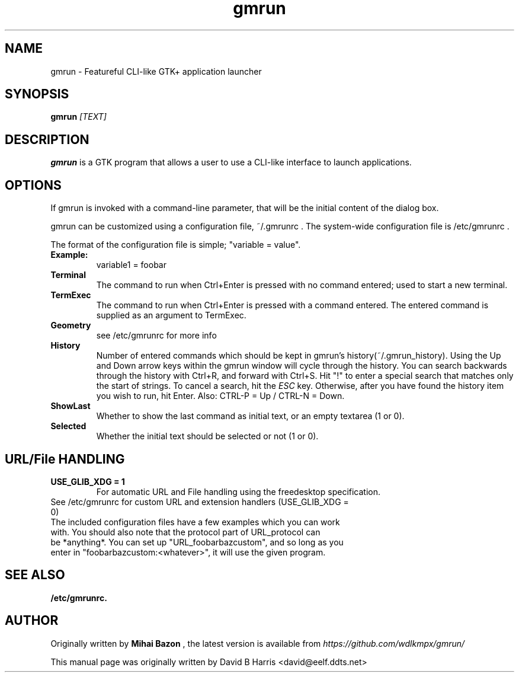 .\" First parameter, NAME, should be all caps
.\" Second parameter, SECTION, should be 1-8, maybe w/ subsection
.\" other parameters are allowed: see man(7), man(1)
.TH gmrun 1.2w "2021"
.\" Please adjust this date whenever revising the manpage.
.\"
.\" Some roff macros, for reference:
.\" .nh        disable hyphenation
.\" .hy        enable hyphenation
.\" .ad l      left justify
.\" .ad b      justify to both left and right margins
.\" .nf        disable filling
.\" .fi        enable filling
.\" .br        insert line break
.\" .sp <n>    insert n+1 empty lines
.\" for manpage-specific macros, see man(7)
.SH NAME
gmrun \- Featureful CLI-like GTK+ application launcher
.SH SYNOPSIS
.B gmrun \fR\fI[TEXT]\fR
.br
.SH DESCRIPTION
.\" TeX users may be more comfortable with the \fB<whatever>\fP and
.\" \fI<whatever>\fP escape sequences to invode bold face and italics, 
.\" respectively.
\fBgmrun\fP is a GTK program that allows a user to use a CLI-like interface to launch applications.
.SH OPTIONS
If gmrun is invoked with a command-line parameter, that will be the initial content of the dialog box.
.PP
gmrun can be customized using a configuration file, ~/.gmrunrc . The system-wide configuration file is /etc/gmrunrc .
.PP
The format of the configuration file is simple; "variable = value".
.TP
.B Example:
variable1 = foobar
.br
.TP
.B Terminal
The command to run when Ctrl+Enter is pressed with no command entered; used to start a new terminal.
.TP
.B TermExec
The command to run when Ctrl+Enter is pressed with a command entered. The entered command is supplied as an argument to TermExec.
.TP
.B Geometry
see /etc/gmrunrc for more info
.TP
.B History
Number of entered commands which should be kept in gmrun's history(~/.gmrun_history). Using the Up and Down arrow keys within the gmrun window will cycle through the history. You can search backwards through the history with Ctrl+R, and forward with Ctrl+S. Hit "!" to enter a special search that matches only the start of strings. To cancel a search, hit the \fIESC\fP key. Otherwise, after you have found the history item you wish to run, hit Enter. Also: CTRL-P = Up / CTRL-N = Down.
.TP
.B ShowLast
Whether to show the last command as initial text, or an empty textarea (1 or 0).
.TP
.B Selected
Whether the initial text should be selected or not (1 or 0).
.SH URL/File HANDLING
.TP
.B USE_GLIB_XDG = 1
For automatic URL and File handling using the freedesktop specification.
.TP
See /etc/gmrunrc for custom URL and extension handlers (USE_GLIB_XDG = 0)
.TP
The included configuration files have a few examples which you can work with. You should also note that the protocol part of URL_protocol can be *anything*. You can set up "URL_foobarbazcustom", and so long as you enter in "foobarbazcustom:<whatever>", it will use the given program.
.SH SEE ALSO
.BR /etc/gmrunrc.
.br
.SH AUTHOR
Originally written by
.B Mihai Bazon
, the latest version is available from
\fIhttps://github.com/wdlkmpx/gmrun/\fP
.PP
This manual page was originally written by David B Harris <david@eelf.ddts.net>
